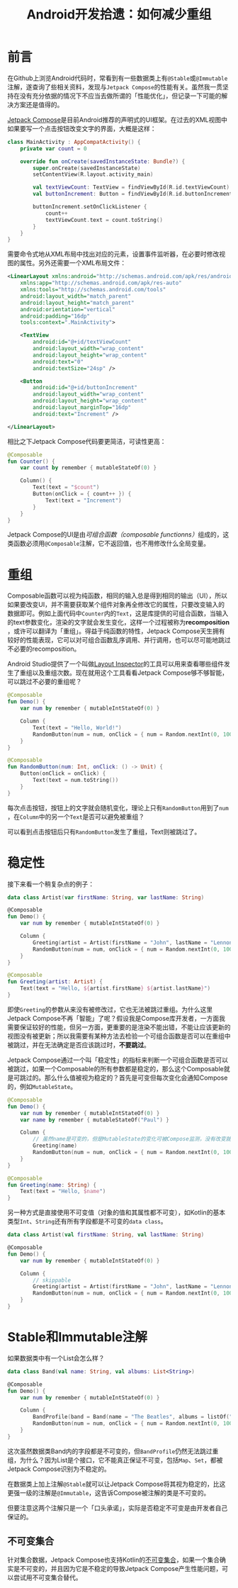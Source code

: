 #+title: Android开发拾遗：如何减少重组
#+tags: Android Kotlin
#+series: Android开发拾遗
#+created_at: 2024-06-13T10:48:41.280841+08:00
#+published_at: 2024-06-24T16:15:25.087716+08:00
#+summary: 在Android代码中，常见到一些数据类标有@Stable或@Immutable注解，这些注解与Jetpack Compose的性能优化相关，本文探讨了它们的作用和可能的解决方案。

* 前言
在Github上浏览Android代码时，常看到有一些数据类上有​=@Stable=​或​=@Immutable=​注解，遂查询了些相关资料，发现与​=Jetpack Compose=​的性能有关。虽然我一贯坚持在没有充分依据的情况下不应当去做所谓的「性能优化」，但记录一下可能的解决方案还是值得的。

[[https://developer.android.com/develop/ui/compose][Jetpack Compose]]是目前Android推荐的声明式的UI框架。在过去的XML视图中如果要写一个点击按钮改变文字的界面，大概是这样：

#+begin_src kotlin
class MainActivity : AppCompatActivity() {
    private var count = 0

    override fun onCreate(savedInstanceState: Bundle?) {
        super.onCreate(savedInstanceState)
        setContentView(R.layout.activity_main)

        val textViewCount: TextView = findViewById(R.id.textViewCount)
        val buttonIncrement: Button = findViewById(R.id.buttonIncrement)

        buttonIncrement.setOnClickListener {
            count++
            textViewCount.text = count.toString()
        }
    }
}
#+end_src

需要命令式地从XML布局中找出对应的元素，设置事件监听器，在必要时修改视图的属性。另外还需要一个XML布局文件：

#+begin_src xml
<LinearLayout xmlns:android="http://schemas.android.com/apk/res/android"
    xmlns:app="http://schemas.android.com/apk/res-auto"
    xmlns:tools="http://schemas.android.com/tools"
    android:layout_width="match_parent"
    android:layout_height="match_parent"
    android:orientation="vertical"
    android:padding="16dp"
    tools:context=".MainActivity">

    <TextView
        android:id="@+id/textViewCount"
        android:layout_width="wrap_content"
        android:layout_height="wrap_content"
        android:text="0"
        android:textSize="24sp" />

    <Button
        android:id="@+id/buttonIncrement"
        android:layout_width="wrap_content"
        android:layout_height="wrap_content"
        android:layout_marginTop="16dp"
        android:text="Increment" />

</LinearLayout>
#+end_src

相比之下Jetpack Compose代码要更简洁，可读性更高：

#+begin_src kotlin
@Composable
fun Counter() {
    var count by remember { mutableStateOf(0) }

    Column() {
        Text(text = "$count")
        Button(onClick = { count++ }) {
            Text(text = "Increment")
        }
    }
}
#+end_src

Jetpack Compose的UI是由​/可组合函数（composable functionns）/​组成的，这类函数必须用​=@Composable=​注解，它不返回值，也不用修改什么全局变量。

* 重组
Composable函数可以视为纯函数，相同的输入总是得到相同的输出（UI），所以如果要改变UI，并不需要获取某个组件对象再全修改它的属性，只要改变输入的数据即可。例如上面代码中​=Counter=​内的​=Text=​，这是库提供的可组合函数，当输入的text参数变化，渲染的文字就会发生变化，这样一个过程被称为​*recomposition*​，或许可以翻译为「重组」。得益于纯函数的特性，Jetpack Compose天生拥有较好的性能表现，它可以对可组合函数乱序调用、并行调用，也可以尽可能地跳过不必要的recomposition。

Android Studio提供了一个叫做[[https://developer.android.com/studio/debug/layout-inspector][Layout Inspector]]的工具可以用来查看哪些组件发生了重组以及重组次数。现在就用这个工具看看Jetpack Compose够不够智能，可以跳过不必要的重组呢？

#+begin_src kotlin
@Composable
fun Demo() {
    var num by remember { mutableIntStateOf(0) }

    Column {
        Text(text = "Hello, World!")
        RandomButton(num = num, onClick = { num = Random.nextInt(0, 100)})
    }
}

@Composable
fun RandomButton(num: Int, onClick: () -> Unit) {
    Button(onClick = onClick) {
        Text(text = num.toString())
    }
}
#+end_src

每次点击按钮，按钮上的文字就会随机变化，理论上只有​=RandomButton=​用到了​=num=​，在​=Column=​中的另一个​=Text=​是否可以避免被重组？

#+ATTR_HTML: :alt skipped
[[https://r2.elliot00.com/kotlin/layout_inspector.png]]

可以看到点击按钮后只有​=RandomButton=​发生了重组，Text则被跳过了。

* 稳定性
接下来看一个稍复杂点的例子：

#+begin_src kotlin
data class Artist(var firstName: String, var lastName: String)

@Composable
fun Demo() {
    var num by remember { mutableIntStateOf(0) }

    Column {
        Greeting(artist = Artist(firstName = "John", lastName = "Lennon"))
        RandomButton(num = num, onClick = { num = Random.nextInt(0, 100)})
    }
}

@Composable
fun Greeting(artist: Artist) {
    Text(text = "Hello, ${artist.firstName} ${artist.lastName}")
}
#+end_src

#+ATTR_HTML: :alt not skipped
[[https://r2.elliot00.com/kotlin/layout_inspector2.png]]

即使​=Greeting=​的参数从来没有被修改过，它也无法被跳过重组。为什么这里Jetpack Compose不再「智能」了呢？假设我是Compose库开发者，一方面我需要保证较好的性能，但另一方面，更重要的是渲染不能出错，不能让应该更新的视图没有被更新；所以我需要有某种方法去检验一个可组合函数是否可以在重组中被跳过，并在无法确定是否应该跳过时，​*不要跳过*​。

Jetpack Compose通过一个叫「稳定性」的指标来判断一个可组合函数是否可以被跳过，如果一个Composable的所有参数都是稳定的，那么这个Composable就是可跳过的。那么什么值被视为稳定的？首先是可变但每次变化会通知Compose的，例如​=MutableState=​。

#+begin_src kotlin
@Composable
fun Demo() {
    var num by remember { mutableIntStateOf(0) }
    var name by remember { mutableStateOf("Paul") }

    Column {
        // 虽然name是可变的，但是MutableState的变化可被Compose监测，没有改变就可以跳过重组
        Greeting(name)
        RandomButton(num = num, onClick = { num = Random.nextInt(0, 100)})
    }
}

@Composable
fun Greeting(name: String) {
    Text(text = "Hello, $name")
}
#+end_src

另一种方式是直接使用不可变值（对象的值和其属性都不可变），如Kotlin的基本类型​=Int=​、​=String=​还有所有字段都是不可变的​=data class=​。

#+begin_src kotlin
data class Artist(val firstName: String, val lastName: String)

@Composable
fun Demo() {
    var num by remember { mutableIntStateOf(0) }

    Column {
        // skippable
        Greeting(artist = Artist(firstName = "John", lastName = "Lennon"))
        RandomButton(num = num, onClick = { num = Random.nextInt(0, 100)})
    }
}
#+end_src

* Stable和Immutable注解
如果数据类中有一个List会怎么样？

#+begin_src kotlin
data class Band(val name: String, val albums: List<String>)

@Composable
fun Demo() {
    var num by remember { mutableIntStateOf(0) }

    Column {
        BandProfile(band = Band(name = "The Beatles", albums = listOf("Rubber Soul", "Revolver", "Abbey Road")))
        RandomButton(num = num, onClick = { num = Random.nextInt(0, 100)})
    }
}
#+end_src

这次虽然数据类Band内的字段都是不可变的，但​=BandProfile=​仍然无法跳过重组，为什么？因为List是个接口，它不能真正保证不可变，包括​=Map=​、​=Set=​，都被Jetpack Compose识别为不稳定的。

在数据类上加上注解​=@Stable=​就可以让Jetpack Compose将其视为稳定的，比这更强一级的注解是​=@Immutable=​，这告诉Compose被注解的类是不可变的。

但要注意这两个注解只是一个「口头承诺」，实际是否稳定不可变是由开发者自己保证的。

** 不可变集合
针对集合数据，Jetpack Compose也支持Kotlin的[[https://github.com/Kotlin/kotlinx.collections.immutable][不可变集合]]，如果一个集合确实是不可变的，并且因为它是不稳定的导致Jetpack Compose产生性能问题，可以尝试用不可变集合替代。
